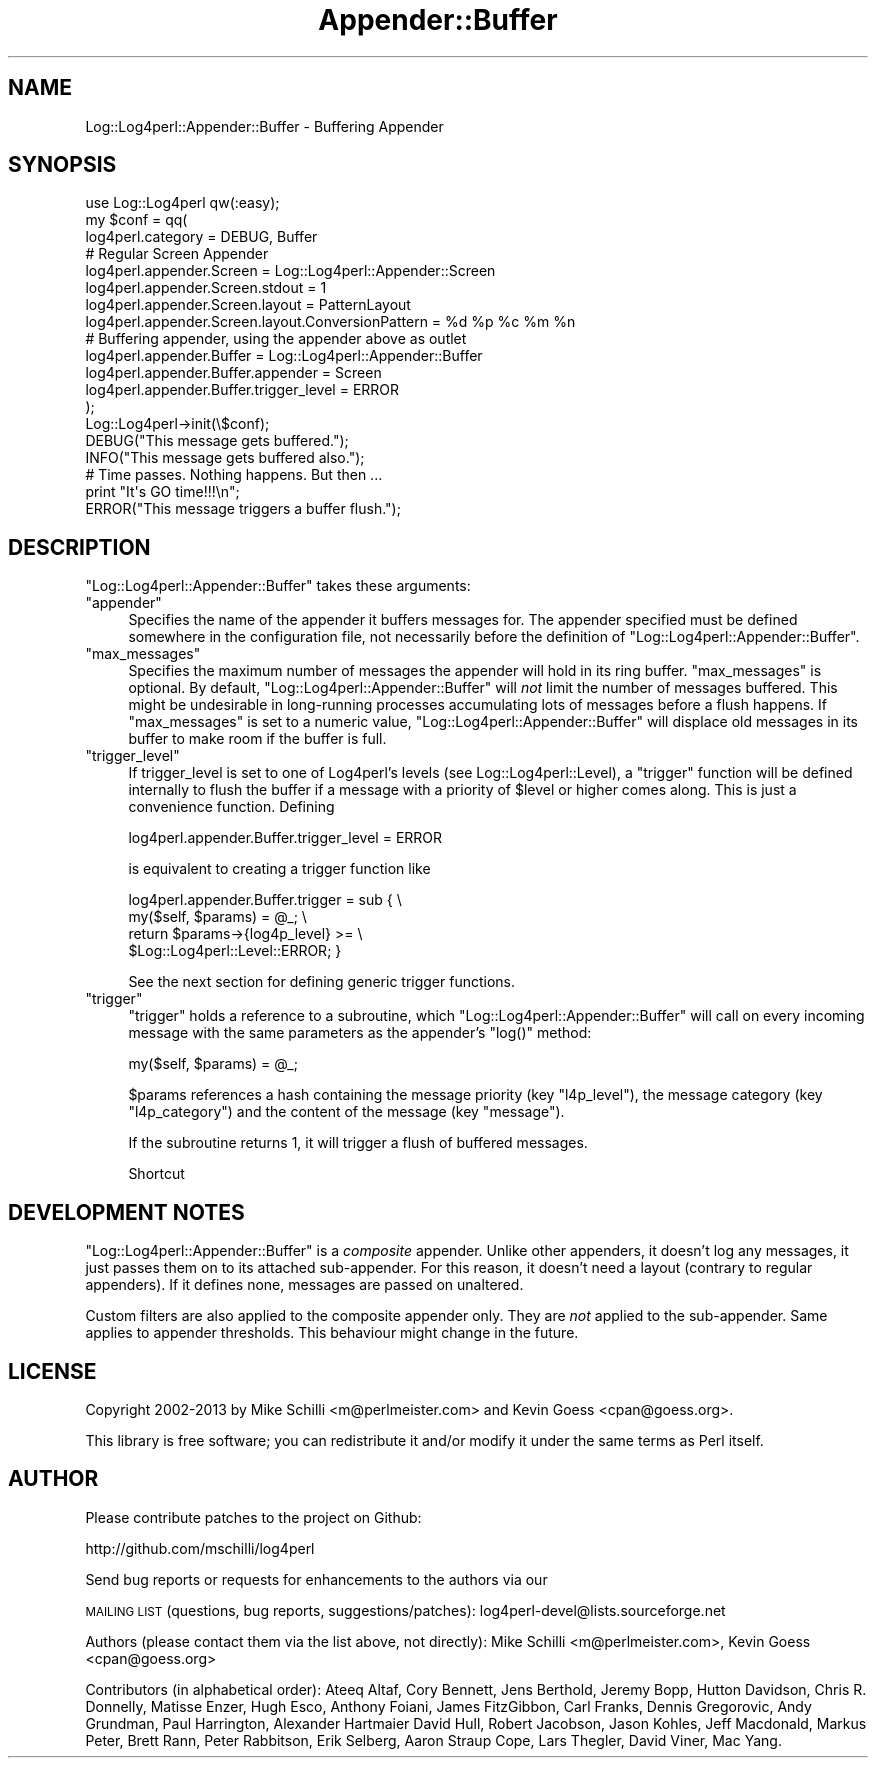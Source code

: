 .\" Automatically generated by Pod::Man 4.14 (Pod::Simple 3.43)
.\"
.\" Standard preamble:
.\" ========================================================================
.de Sp \" Vertical space (when we can't use .PP)
.if t .sp .5v
.if n .sp
..
.de Vb \" Begin verbatim text
.ft CW
.nf
.ne \\$1
..
.de Ve \" End verbatim text
.ft R
.fi
..
.\" Set up some character translations and predefined strings.  \*(-- will
.\" give an unbreakable dash, \*(PI will give pi, \*(L" will give a left
.\" double quote, and \*(R" will give a right double quote.  \*(C+ will
.\" give a nicer C++.  Capital omega is used to do unbreakable dashes and
.\" therefore won't be available.  \*(C` and \*(C' expand to `' in nroff,
.\" nothing in troff, for use with C<>.
.tr \(*W-
.ds C+ C\v'-.1v'\h'-1p'\s-2+\h'-1p'+\s0\v'.1v'\h'-1p'
.ie n \{\
.    ds -- \(*W-
.    ds PI pi
.    if (\n(.H=4u)&(1m=24u) .ds -- \(*W\h'-12u'\(*W\h'-12u'-\" diablo 10 pitch
.    if (\n(.H=4u)&(1m=20u) .ds -- \(*W\h'-12u'\(*W\h'-8u'-\"  diablo 12 pitch
.    ds L" ""
.    ds R" ""
.    ds C` ""
.    ds C' ""
'br\}
.el\{\
.    ds -- \|\(em\|
.    ds PI \(*p
.    ds L" ``
.    ds R" ''
.    ds C`
.    ds C'
'br\}
.\"
.\" Escape single quotes in literal strings from groff's Unicode transform.
.ie \n(.g .ds Aq \(aq
.el       .ds Aq '
.\"
.\" If the F register is >0, we'll generate index entries on stderr for
.\" titles (.TH), headers (.SH), subsections (.SS), items (.Ip), and index
.\" entries marked with X<> in POD.  Of course, you'll have to process the
.\" output yourself in some meaningful fashion.
.\"
.\" Avoid warning from groff about undefined register 'F'.
.de IX
..
.nr rF 0
.if \n(.g .if rF .nr rF 1
.if (\n(rF:(\n(.g==0)) \{\
.    if \nF \{\
.        de IX
.        tm Index:\\$1\t\\n%\t"\\$2"
..
.        if !\nF==2 \{\
.            nr % 0
.            nr F 2
.        \}
.    \}
.\}
.rr rF
.\" ========================================================================
.\"
.IX Title "Appender::Buffer 3"
.TH Appender::Buffer 3 "2021-02-06" "perl v5.36.0" "User Contributed Perl Documentation"
.\" For nroff, turn off justification.  Always turn off hyphenation; it makes
.\" way too many mistakes in technical documents.
.if n .ad l
.nh
.SH "NAME"
Log::Log4perl::Appender::Buffer \- Buffering Appender
.SH "SYNOPSIS"
.IX Header "SYNOPSIS"
.Vb 1
\&    use Log::Log4perl qw(:easy);
\&
\&    my $conf = qq(
\&    log4perl.category                  = DEBUG, Buffer
\&
\&        # Regular Screen Appender
\&    log4perl.appender.Screen           = Log::Log4perl::Appender::Screen
\&    log4perl.appender.Screen.stdout    = 1
\&    log4perl.appender.Screen.layout    = PatternLayout
\&    log4perl.appender.Screen.layout.ConversionPattern = %d %p %c %m %n
\&
\&        # Buffering appender, using the appender above as outlet
\&    log4perl.appender.Buffer               = Log::Log4perl::Appender::Buffer
\&    log4perl.appender.Buffer.appender      = Screen
\&    log4perl.appender.Buffer.trigger_level = ERROR
\&    );
\&
\&    Log::Log4perl\->init(\e$conf);
\&
\&    DEBUG("This message gets buffered.");
\&    INFO("This message gets buffered also.");
\&
\&    # Time passes. Nothing happens. But then ...
\&
\&    print "It\*(Aqs GO time!!!\en";
\&
\&    ERROR("This message triggers a buffer flush.");
.Ve
.SH "DESCRIPTION"
.IX Header "DESCRIPTION"
\&\f(CW\*(C`Log::Log4perl::Appender::Buffer\*(C'\fR takes these arguments:
.ie n .IP """appender""" 4
.el .IP "\f(CWappender\fR" 4
.IX Item "appender"
Specifies the name of the appender it buffers messages for. The
appender specified must be defined somewhere in the configuration file,
not necessarily before the definition of 
\&\f(CW\*(C`Log::Log4perl::Appender::Buffer\*(C'\fR.
.ie n .IP """max_messages""" 4
.el .IP "\f(CWmax_messages\fR" 4
.IX Item "max_messages"
Specifies the maximum number of messages the appender will hold in
its ring buffer. \f(CW\*(C`max_messages\*(C'\fR is optional. By default,
\&\f(CW\*(C`Log::Log4perl::Appender::Buffer\*(C'\fR will \fInot\fR limit the number of
messages buffered. This might be undesirable in long-running processes
accumulating lots of messages before a flush happens. If
\&\f(CW\*(C`max_messages\*(C'\fR is set to a numeric value,
\&\f(CW\*(C`Log::Log4perl::Appender::Buffer\*(C'\fR will displace old messages in its
buffer to make room if the buffer is full.
.ie n .IP """trigger_level""" 4
.el .IP "\f(CWtrigger_level\fR" 4
.IX Item "trigger_level"
If trigger_level is set to one of Log4perl's levels (see
Log::Log4perl::Level), a \f(CW\*(C`trigger\*(C'\fR function will be defined internally
to flush the buffer if a message with a priority of \f(CW$level\fR or higher
comes along. This is just a convenience function. Defining
.Sp
.Vb 1
\&    log4perl.appender.Buffer.trigger_level = ERROR
.Ve
.Sp
is equivalent to creating a trigger function like
.Sp
.Vb 4
\&    log4perl.appender.Buffer.trigger = sub {   \e
\&        my($self, $params) = @_;               \e
\&        return $params\->{log4p_level} >=       \e
\&               $Log::Log4perl::Level::ERROR; }
.Ve
.Sp
See the next section for defining generic trigger functions.
.ie n .IP """trigger""" 4
.el .IP "\f(CWtrigger\fR" 4
.IX Item "trigger"
\&\f(CW\*(C`trigger\*(C'\fR holds a reference to a subroutine, which
\&\f(CW\*(C`Log::Log4perl::Appender::Buffer\*(C'\fR will call on every incoming message
with the same parameters as the appender's \f(CW\*(C`log()\*(C'\fR method:
.Sp
.Vb 1
\&        my($self, $params) = @_;
.Ve
.Sp
\&\f(CW$params\fR references a hash containing
the message priority (key \f(CW\*(C`l4p_level\*(C'\fR), the
message category (key \f(CW\*(C`l4p_category\*(C'\fR) and the content of the message
(key \f(CW\*(C`message\*(C'\fR).
.Sp
If the subroutine returns 1, it will trigger a flush of buffered messages.
.Sp
Shortcut
.SH "DEVELOPMENT NOTES"
.IX Header "DEVELOPMENT NOTES"
\&\f(CW\*(C`Log::Log4perl::Appender::Buffer\*(C'\fR is a \fIcomposite\fR appender.
Unlike other appenders, it doesn't log any messages, it just
passes them on to its attached sub-appender.
For this reason, it doesn't need a layout (contrary to regular appenders).
If it defines none, messages are passed on unaltered.
.PP
Custom filters are also applied to the composite appender only.
They are \fInot\fR applied to the sub-appender. Same applies to appender
thresholds. This behaviour might change in the future.
.SH "LICENSE"
.IX Header "LICENSE"
Copyright 2002\-2013 by Mike Schilli <m@perlmeister.com> 
and Kevin Goess <cpan@goess.org>.
.PP
This library is free software; you can redistribute it and/or modify
it under the same terms as Perl itself.
.SH "AUTHOR"
.IX Header "AUTHOR"
Please contribute patches to the project on Github:
.PP
.Vb 1
\&    http://github.com/mschilli/log4perl
.Ve
.PP
Send bug reports or requests for enhancements to the authors via our
.PP
\&\s-1MAILING LIST\s0 (questions, bug reports, suggestions/patches): 
log4perl\-devel@lists.sourceforge.net
.PP
Authors (please contact them via the list above, not directly):
Mike Schilli <m@perlmeister.com>,
Kevin Goess <cpan@goess.org>
.PP
Contributors (in alphabetical order):
Ateeq Altaf, Cory Bennett, Jens Berthold, Jeremy Bopp, Hutton
Davidson, Chris R. Donnelly, Matisse Enzer, Hugh Esco, Anthony
Foiani, James FitzGibbon, Carl Franks, Dennis Gregorovic, Andy
Grundman, Paul Harrington, Alexander Hartmaier  David Hull, 
Robert Jacobson, Jason Kohles, Jeff Macdonald, Markus Peter, 
Brett Rann, Peter Rabbitson, Erik Selberg, Aaron Straup Cope, 
Lars Thegler, David Viner, Mac Yang.
